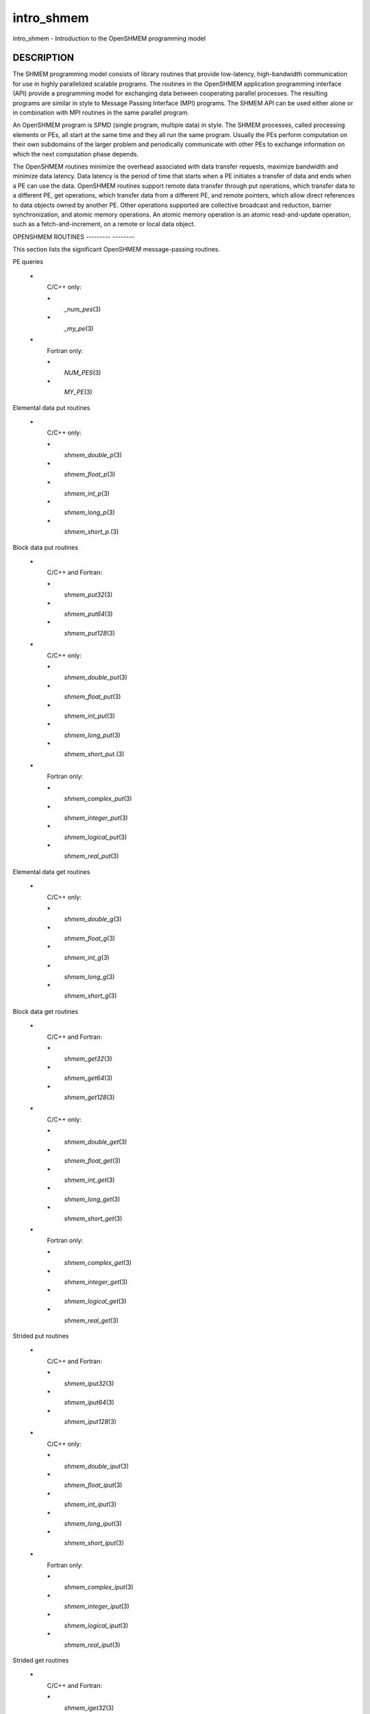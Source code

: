 .. _intro_shmem:

intro_shmem
===========
.. include_body

intro_shmem - Introduction to the OpenSHMEM programming model

DESCRIPTION
-----------

The SHMEM programming model consists of library routines that provide
low-latency, high-bandwidth communication for use in highly parallelized
scalable programs. The routines in the OpenSHMEM application programming
interface (API) provide a programming model for exchanging data between
cooperating parallel processes. The resulting programs are similar in
style to Message Passing Interface (MPI) programs. The SHMEM API can be
used either alone or in combination with MPI routines in the same
parallel program.

An OpenSHMEM program is SPMD (single program, multiple data) in style.
The SHMEM processes, called processing elements or PEs, all start at the
same time and they all run the same program. Usually the PEs perform
computation on their own subdomains of the larger problem and
periodically communicate with other PEs to exchange information on which
the next computation phase depends.

The OpenSHMEM routines minimize the overhead associated with data
transfer requests, maximize bandwidth and minimize data latency. Data
latency is the period of time that starts when a PE initiates a transfer
of data and ends when a PE can use the data. OpenSHMEM routines support
remote data transfer through put operations, which transfer data to a
different PE, get operations, which transfer data from a different PE,
and remote pointers, which allow direct references to data objects owned
by another PE. Other operations supported are collective broadcast and
reduction, barrier synchronization, and atomic memory operations. An
atomic memory operation is an atomic read-and-update operation, such as
a fetch-and-increment, on a remote or local data object.

OPENSHMEM ROUTINES
--------- --------

This section lists the significant OpenSHMEM message-passing routines.

PE queries

..

   **\***
      C/C++ only:

      **\***
         *\_num_pes*\ (3)

      **\***
         *\_my_pe*\ (3)

   **\***
      Fortran only:

      **\***
         *NUM_PES*\ (3)

      **\***
         *MY_PE*\ (3)

Elemental data put routines

..

   **\***
      C/C++ only:

      **\***
         *shmem_double_p*\ (3)

      **\***
         *shmem_float_p*\ (3)

      **\***
         *shmem_int_p*\ (3)

      **\***
         *shmem_long_p*\ (3)

      **\***
         *shmem_short_p.*\ (3)

Block data put routines

..

   **\***
      C/C++ and Fortran:

      **\***
         *shmem_put32*\ (3)

      **\***
         *shmem_put64*\ (3)

      **\***
         *shmem_put128*\ (3)

   **\***
      C/C++ only:

      **\***
         *shmem_double_put*\ (3)

      **\***
         *shmem_float_put*\ (3)

      **\***
         *shmem_int_put*\ (3)

      **\***
         *shmem_long_put*\ (3)

      **\***
         *shmem_short_put.*\ (3)

   **\***
      Fortran only:

      **\***
         *shmem_complex_put*\ (3)

      **\***
         *shmem_integer_put*\ (3)

      **\***
         *shmem_logical_put*\ (3)

      **\***
         *shmem_real_put*\ (3)

Elemental data get routines

..

   **\***
      C/C++ only:

      **\***
         *shmem_double_g*\ (3)

      **\***
         *shmem_float_g*\ (3)

      **\***
         *shmem_int_g*\ (3)

      **\***
         *shmem_long_g*\ (3)

      **\***
         *shmem_short_g*\ (3)

Block data get routines

   **\***
      C/C++ and Fortran:

      **\***
         *shmem_get32*\ (3)

      **\***
         *shmem_get64*\ (3)

      **\***
         *shmem_get128*\ (3)

   **\***
      C/C++ only:

      **\***
         *shmem_double_get*\ (3)

      **\***
         *shmem_float_get*\ (3)

      **\***
         *shmem_int_get*\ (3)

      **\***
         *shmem_long_get*\ (3)

      **\***
         *shmem_short_get*\ (3)

   **\***
      Fortran only:

      **\***
         *shmem_complex_get*\ (3)

      **\***
         *shmem_integer_get*\ (3)

      **\***
         *shmem_logical_get*\ (3)

      **\***
         *shmem_real_get*\ (3)

Strided put routines

   **\***
      C/C++ and Fortran:

      **\***
         *shmem_iput32*\ (3)

      **\***
         *shmem_iput64*\ (3)

      **\***
         *shmem_iput128*\ (3)

   **\***
      C/C++ only:

      **\***
         *shmem_double_iput*\ (3)

      **\***
         *shmem_float_iput*\ (3)

      **\***
         *shmem_int_iput*\ (3)

      **\***
         *shmem_long_iput*\ (3)

      **\***
         *shmem_short_iput*\ (3)

   **\***
      Fortran only:

      **\***
         *shmem_complex_iput*\ (3)

      **\***
         *shmem_integer_iput*\ (3)

      **\***
         *shmem_logical_iput*\ (3)

      **\***
         *shmem_real_iput*\ (3)

Strided get routines

..

   **\***
      C/C++ and Fortran:

      **\***
         *shmem_iget32*\ (3)

      **\***
         *shmem_iget64*\ (3)

      **\***
         *shmem_iget128*\ (3)

   **\***
      C/C++ only:

      **\***
         *shmem_double_iget*\ (3)

      **\***
         *shmem_float_iget*\ (3)

      **\***
         *shmem_int_iget*\ (3)

      **\***
         *shmem_long_iget*\ (3)

      **\***
         *shmem_short_iget*\ (3)

   **\***
      Fortran only:

      **\***
         *shmem_complex_iget*\ (3)

      **\***
         *shmem_integer_iget*\ (3)

      **\***
         *shmem_logical_iget*\ (3)

      **\***
         *shmem_real_iget*\ (3)

Point-to-point synchronization routines

   **\***
      C/C++ only:

      **\***
         *shmem_int_wait*\ (3)

      **\***
         *shmem_int_wait_until*\ (3)

      **\***
         *shmem_long_wait*\ (3)

      **\***
         *shmem_long_wait_until*\ (3)

      **\***
         *shmem_longlong_wait*\ (3)

      **\***
         *shmem_longlong_wait_until*\ (3)

      **\***
         *shmem_short_wait*\ (3)

      **\***
         *shmem_short_wait_until*\ (3)

   **\***
      Fortran:

      **\***
         *shmem_int4_wait*\ (3)

      **\***
         *shmem_int4_wait_until*\ (3)

      **\***
         *shmem_int8_wait*\ (3)

      **\***
         *shmem_int8_wait_until*\ (3)

Barrier synchronization routines

..

   **\***
      C/C++ and Fortran:

      **\***
         *shmem_barrier_all*\ (3)

      **\***
         *shmem_barrier*\ (3)

Atomic memory fetch-and-operate (fetch-op) routines

   **\***
      C/C++ and Fortran:

      **\***
         shmem_swap

Reduction routines

   **\***
      C/C++ only:

      **\***
         *shmem_int_and_to_all*\ (3)

      **\***
         *shmem_long_and_to_all*\ (3)

      **\***
         *shmem_longlong_and_to_all*\ (3)

      **\***
         *shmem_short_and_to_all*\ (3)

      **\***
         *shmem_double_max_to_all*\ (3)

      **\***
         *shmem_float_max_to_all*\ (3)

      **\***
         *shmem_int_max_to_all*\ (3)

      **\***
         *shmem_long_max_to_all*\ (3)

      **\***
         *shmem_longlong_max_to_all*\ (3)

      **\***
         *shmem_short_max_to_all*\ (3)

      **\***
         *shmem_double_min_to_all*\ (3)

      **\***
         *shmem_float_min_to_all*\ (3)

      **\***
         *shmem_int_min_to_all*\ (3)

      **\***
         *shmem_long_min_to_all*\ (3)

      **\***
         *shmem_longlong_min_to_all*\ (3)

      **\***
         *shmem_short_min_to_all*\ (3)

      **\***
         *shmem_double_sum_to_all*\ (3)

      **\***
         *shmem_float_sum_to_all*\ (3)

      **\***
         *shmem_int_sum_to_all*\ (3)

      **\***
         *shmem_long_sum_to_all*\ (3)

      **\***
         *shmem_longlong_sum_to_all*\ (3)

      **\***
         *shmem_short_sum_to_all*\ (3)

      **\***
         *shmem_double_prod_to_all*\ (3)

      **\***
         *shmem_float_prod_to_all*\ (3)

      **\***
         *shmem_int_prod_to_all*\ (3)

      **\***
         *shmem_long_prod_to_all*\ (3)

      **\***
         *shmem_longlong_prod_to_all*\ (3)

      **\***
         *shmem_short_prod_to_all*\ (3)

      **\***
         *shmem_int_or_to_all*\ (3)

      **\***
         *shmem_long_or_to_all*\ (3)

      **\***
         *shmem_longlong_or_to_all*\ (3)

      **\***
         *shmem_short_or_to_all*\ (3)

      **\***
         *shmem_int_xor_to_all*\ (3)

      **\***
         *shmem_long_xor_to_all*\ (3)

      **\***
         *shmem_longlong_xor_to_all*\ (3)

      **\***
         *shmem_short_xor_to_all*\ (3)

   **\***
      Fortran only:

      **\***
         *shmem_int4_and_to_all*\ (3)

      **\***
         *shmem_int8_and_to_all*\ (3)

      **\***
         *shmem_real4_max_to_all*\ (3)

      **\***
         *shmem_real8_max_to_all*\ (3)

      **\***
         *shmem_int4_max_to_all*\ (3)

      **\***
         *shmem_int8_max_to_all*\ (3)

      **\***
         *shmem_real4_min_to_all*\ (3)

      **\***
         *shmem_real8_min_to_all*\ (3)

      **\***
         *shmem_int4_min_to_all*\ (3)

      **\***
         *shmem_int8_min_to_all*\ (3)

      **\***
         *shmem_real4_sum_to_all*\ (3)

      **\***
         *shmem_real8_sum_to_all*\ (3)

      **\***
         *shmem_int4_sum_to_all*\ (3)

      **\***
         *shmem_int8_sum_to_all*\ (3)

      **\***
         *shmem_real4_prod_to_all*\ (3)

      **\***
         *shmem_real8_prod_to_all*\ (3)

      **\***
         *shmem_int4_prod_to_all*\ (3)

      **\***
         *shmem_int8_prod_to_all*\ (3)

      **\***
         *shmem_int4_or_to_all*\ (3)

      **\***
         *shmem_int8_or_to_all*\ (3)

      **\***
         *shmem_int4_xor_to_all*\ (3)

      **\***
         *shmem_int8_xor_to_all*\ (3)

Broadcast routines

..

   **\***
      C/C++ and Fortran:

      **\***
         *shmem_broadcast32*\ (3)

      **\***
         *shmem_broadcast64*\ (3)

Cache management routines

..

   **\***
      C/C++ and Fortran:

      **\***
         *shmem_udcflush*\ (3)

      **\***
         *shmem_udcflush_line*\ (3)

Byte-granularity block put routines

..

   **\***
      C/C++ and Fortran

      **\***
         *shmem_putmem*\ (3)

      **\***
         *shmem_getmem*\ (3)

   **\***
      Fortran only:

      **\***
         *shmem_character_put*\ (3)

      **\***
         *shmem_character_get*\ (3)

Collect routines

   **\***
      C/C++ and Fortran:

      **\***
         *shmem_collect32*\ (3)

      **\***
         *shmem_collect64*\ (3)

      **\***
         *shmem_fcollect32*\ (3)

      **\***
         *shmem_fcollect64*\ (3)

Atomic memory fetch-and-operate (fetch-op) routines

   **\***
      C/C++ only:

      **\***
         *shmem_double_swap*\ (3)

      **\***
         *shmem_float_swap*\ (3)

      **\***
         *shmem_int_cswap*\ (3)

      **\***
         *shmem_int_fadd*\ (3)

      **\***
         *shmem_int_finc*\ (3)

      **\***
         *shmem_int_swap*\ (3)

      **\***
         *shmem_long_cswap*\ (3)

      **\***
         *shmem_long_fadd*\ (3)

      **\***
         *shmem_long_finc*\ (3)

      **\***
         *shmem_long_swap*\ (3)

      **\***
         *shmem_longlong_cswap*\ (3)

      **\***
         *shmem_longlong_fadd*\ (3)

      **\***
         *shmem_longlong_finc*\ (3)

      **\***
         *shmem_longlong_swap*\ (3)

   **\***
      Fortran only:

      **\***
         *shmem_int4_cswap*\ (3)

      **\***
         *shmem_int4_fadd*\ (3)

      **\***
         *shmem_int4_finc*\ (3)

      **\***
         *shmem_int4_swap*\ (3)

      **\***
         *shmem_int8_swap*\ (3)

      **\***
         *shmem_real4_swap*\ (3)

      **\***
         *shmem_real8_swap*\ (3)

      **\***
         *shmem_int8_cswap*\ (3)

Atomic memory operation routines

   **\***
      Fortran only:

      **\***
         *shmem_int4_add*\ (3)

      **\***
         *shmem_int4_inc*\ (3)

Remote memory pointer function

   **\***
      C/C++ and Fortran:

      **\***
         *shmem_ptr*\ (3)

Reduction routines

   **\***
      C/C++ only:

      **\***
         *shmem_longdouble_max_to_all*\ (3)

      **\***
         *shmem_longdouble_min_to_all*\ (3)

      **\***
         *shmem_longdouble_prod_to_all*\ (3)

      **\***
         *shmem_longdouble_sum_to_all*\ (3)

   **\***
      Fortran only:

      **\***
         *shmem_real16_max_to_all*\ (3)

      **\***
         *shmem_real16_min_to_all*\ (3)

      **\***
         *shmem_real16_prod_to_all*\ (3)

      **\***
         *shmem_real16_sum_to_all*\ (3)

Accessibility query routines

   **\***
      C/C++ and Fortran:

      **\***
         *shmem_pe_accessible*\ (3)

      **\***
         *shmem_addr_accessible*\ (3)

Symmetric Data Objects

Consistent with the SPMD nature of the OpenSHMEM programming model is
the concept of symmetric data objects. These are arrays or variables
that exist with the same size, type, and relative address on all PEs.
Another term for symmetric data objects is "remotely accessible data
objects". In the interface definitions for OpenSHMEM data transfer
routines, one or more of the parameters are typically required to be
symmetric or remotely accessible.

The following kinds of data objects are symmetric:

   **\***
      Fortran data objects in common blocks or with the SAVE attribute.
      These data objects must not be defined in a dynamic shared object
      (DSO).

   **\***
      Non-stack C and C++ variables. These data objects must not be
      defined in a DSO.

   **\***
      Fortran arrays allocated with *shpalloc*\ (3F)

   **\***
      C and C++ data allocated by *shmalloc*\ (3C)

..

Collective Routines
   Some SHMEM routines, for example, *shmem_broadcast*\ (3) and
   *shmem_float_sum_to_all*\ (3), are classified as collective routines
   because they distribute work across a set of PEs. They must be called
   concurrently by all PEs in the active set defined by the PE_start,
   logPE_stride, PE_size argument triplet. The following man pages
   describe the OpenSHMEM collective routines:

   **\***
      *shmem_and*\ (3)

   **\***
      *shmem_barrier*\ (3)

   **\***
      *shmem_broadcast*\ (3)

   **\***
      *shmem_collect*\ (3)

   **\***
      *shmem_max*\ (3)

   **\***
      *shmem_min*\ (3)

   **\***
      *shmem_or*\ (3)

   **\***
      *shmem_prod*\ (3)

   **\***
      *shmem_sum*\ (3)

   **\***
      *shmem_xor*\ (3)

USING THE SYMMETRIC WORK ARRAY, PSYNC
----- --- --------- ---- ------ -----

Multiple pSync arrays are often needed if a particular PE calls as
OpenSHMEM collective routine twice without intervening barrier
synchronization. Problems would occur if some PEs in the active set for
call 2 arrive at call 2 before processing of call 1 is complete by all
PEs in the call 1 active set. You can use *shmem_barrier*\ (3) or
*shmem_barrier_all*\ (3) to perform a barrier synchronization between
consecutive calls to OpenSHMEM collective routines.

There are two special cases:

**\***
   The *shmem_barrier*\ (3) routine allows the same pSync array to be
   used on consecutive calls as long as the active PE set does not
   change.

**\***
   If the same collective routine is called multiple times with the same
   active set, the calls may alternate between two pSync arrays. The
   SHMEM routines guarantee that a first call is completely finished by
   all PEs by the time processing of a third call begins on any PE.

Because the SHMEM routines restore pSync to its original contents,
multiple calls that use the same pSync array do not require that pSync
be reinitialized after the first call.

SHMEM ENVIRONMENT VARIABLES
----- ----------- ---------

This section lists the significant SHMEM environment variables.

**\***
   **SMA_VERSION** print the library version at start-up.

**\***
   **SMA_INFO** print helpful text about all these environment
   variables.

**\***
   **SMA_SYMMETRIC_SIZE** number of bytes to allocate for the symmetric
   heap.

**\***
   **SMA_DEBUG** enable debugging messages.

The first call to SHMEM must be *start_pes*\ (3). This routines
initialize the SHMEM runtime.

Calling any other SHMEM routines beforehand has undefined behavior.
Multiple calls to this routine is not allowed.

COMPILING AND RUNNING OPENSHMEM PROGRAMS
--------- --- ------- --------- --------

The OpenSHMEM specification is silent regarding how OpenSHMEM programs
are compiled, linked and run. This section shows some examples of how
wrapper programs could be utilized to compile and launch applications.
The commands are styled after wrapper programs found in many MPI
implementations.

The following sample command line demonstrates running an OpenSHMEM
Program using a wrapper script (**oshrun** in this case):

**\***
   C/C++:

.. code-block:: c++
   :linenos:

   oshcc c_program.c

**\***
   FORTRAN:

.. code-block:: fortran
   :linenos:

   oshfort fortran_program.f

The following sample command line demonstrates running an OpenSHMEM
Program assuming that the library provides a wrapper script for such
purpose (named **oshrun** for this example):

::

   oshrun -np 32 ./a.out

EXAMPLES
--------

**Example 1**: The following Fortran OpenSHMEM program directs all PEs
to sum simultaneously the numbers in the VALUES variable across all PEs:

::

   PROGRAM REDUCTION
     REAL VALUES, SUM
     COMMON /C/ VALUES
     REAL WORK

     CALL START_PES(0)
     VALUES = MY_PE()
     CALL SHMEM_BARRIER_ALL ! Synchronize all PEs
     SUM = 0.0
     DO I = 0, NUM_PES()-1
       CALL SHMEM_REAL_GET(WORK, VALUES, 1, I) ! Get next value
       SUM = SUM + WORK                ! Sum it
     ENDDO
     PRINT *, 'PE ', MY_PE(), ' COMPUTED SUM=', SUM
     CALL SHMEM_BARRIER_ALL
   END

**Example 2**: The following C OpenSHMEM program transfers an array of
10 longs from PE 0 to PE 1:

::

   #include <mpp/shmem.h>

   main() {
     long source[10] = { 1, 2, 3, 4, 5, 6, 7, 8, 9, 10 };
     static long target[10];

     shmem_init();
     if (shmem_my_pe() == 0) {
       /* put 10 elements into target on PE 1 */
       shmem_long_put(target, source, 10, 1);
     }
     shmem_barrier_all(); /* sync sender and receiver */
     if (shmem_my_pe() == 1)
       printf("target[0] on PE %d is %d\n", shmem_my_pe(), target[0]);
   }


.. seealso:: The following man pages also contain information on OpenSHMEM routines.See the specific man pages for implementation information.*shmem_add\ (3), *shmem_and\ (3), *:ref:`shmem_barrier` \ (3),*:ref:`shmem_barrier_all` \ (3), *shmem_broadcast\ (3), *shmem_cache\ (3),*shmem_collect\ (3), *shmem_cswap\ (3), *shmem_fadd\ (3),*:ref:`shmem_fence` \ (3), *shmem_finc\ (3), *shmem_get\ (3),*shmem_iget\ (3), *shmem_inc\ (3), *shmem_iput\ (3),*shmem_lock\ (3), *shmem_max\ (3), *shmem_min\ (3),*:ref:`shmem_my_pe` \ (3), *shmem_or\ (3), *shmem_prod\ (3),*shmem_put\ (3), *:ref:`shmem_quiet` \ (3), *:ref:`shmem_short_g` \ (3),*:ref:`shmem_short_p` \ (3), *shmem_sum\ (3), *:ref:`shmem_swap` \ (3),*:ref:`shmem_wait` \ (3), *shmem_xor\ (3), *:ref:`shmem_pe_accessible` \ (3),*:ref:`shmem_addr_accessible` \ (3), *:ref:`shmem_init` \ (3), *:ref:`shmem_malloc` \ (3C),*:ref:`shmem_my_pe` \ (3I), *:ref:`shmem_n_pes` \ (3I)
